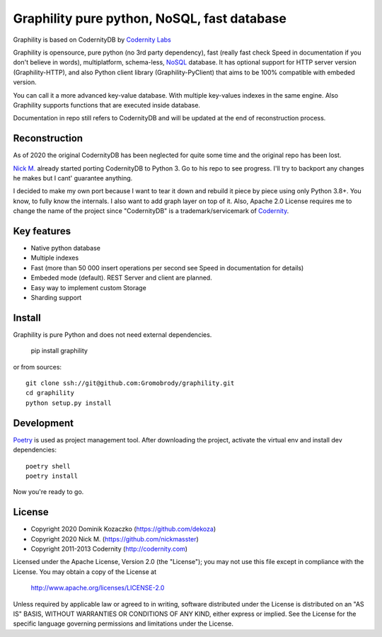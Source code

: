 Graphility pure python, NoSQL, fast database
============================================

Graphility is based on CodernityDB by `Codernity Labs`_

Graphility is opensource, pure python (no 3rd party dependency), fast (really fast check Speed in documentation if you don't believe in words), multiplatform, schema-less, `NoSQL <http://en.wikipedia.org/wiki/NoSQL>`_ database. It has optional support for HTTP server version (Graphility-HTTP), and also Python client library (Graphility-PyClient) that aims to be 100% compatible with embeded version.

You can call it a more advanced key-value database. With multiple key-values indexes in the same engine. Also Graphility supports functions that are executed inside database.

Documentation in repo still refers to CodernityDB and will be updated at the end of reconstruction process.

Reconstruction
--------------

As of 2020 the original CodernityDB has been neglected for quite some time and the original repo has been lost.

`Nick M.`_ already started porting CodernityDB to Python 3. Go to his repo to see progress.
I'll try to backport any changes he makes but I cant' guarantee anything.

I decided to make my own port because I want to tear it down and rebuild it piece by piece using only Python 3.8+.
You know, to fully know the internals. I also want to add graph layer on top of it.
Also, Apache 2.0 License requires me to change the name of the project since "CodernityDB"
is a trademark/servicemark of Codernity_.


Key features
------------

* Native python database
* Multiple indexes
* Fast (more than 50 000 insert operations per second see Speed in documentation for details)
* Embeded mode (default). REST Server and client are planned.
* Easy way to implement custom Storage
* Sharding support

Install
-------

Graphility is pure Python and does not need external dependencies.

   pip install graphility

or from sources::

   git clone ssh://git@github.com:Gromobrody/graphility.git
   cd graphility
   python setup.py install

Development
-----------

Poetry_ is used as project management tool. After downloading the project, activate the virtual env and install dev dependencies::

    poetry shell
    poetry install

Now you're ready to go.


License
-------

* Copyright 2020 Dominik Kozaczko (https://github.com/dekoza)
* Copyright 2020 Nick M. (https://github.com/nickmasster)
* Copyright 2011-2013 Codernity (http://codernity.com)

Licensed under the Apache License, Version 2.0 (the "License");
you may not use this file except in compliance with the License.
You may obtain a copy of the License at

    http://www.apache.org/licenses/LICENSE-2.0

Unless required by applicable law or agreed to in writing, software
distributed under the License is distributed on an "AS IS" BASIS,
WITHOUT WARRANTIES OR CONDITIONS OF ANY KIND, either express or implied.
See the License for the specific language governing permissions and
limitations under the License.

.. _Codernity Labs: http://labs.codernity.com/codernitydb
.. _Nick M.: https://github.com/nickmasster
.. _Poetry: https://python-poetry.org/docs/
.. _Codernity: https://codernity.com/
